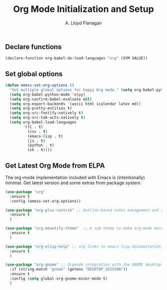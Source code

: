 #+TITLE: Org Mode Initialization and Setup
#+AUTHOR: A. Lloyd Flanagan
#+EMAIL: a.lloyd.flanagan@gmail.com
#+PROPERTY: tangle yes
# Configure org mode

** Declare functions

#+BEGIN_SRC emacs-lisp
  (declare-function org-babel-do-load-languages "org" (SYM VALUE))
#+END_SRC

** Set global options

#+BEGIN_SRC emacs-lisp
  (defun emess-set-org-options ()
    "Set multiple global options for happy Org mode." (setq org-babel-python-command "python3")
    (setq org-babel-python-mode 'elpy)
    (setq org-confirm-babel-evaluate nil)
    (setq org-export-backends '(ascii html icalendar latex md))
    (setq org-pretty-entities t)
    (setq org-src-fontify-natively t)
    (setq org-src-tab-acts-natively t)
    (setq org-babel-load-languages
          '((C . t)
            (css . t)
            (emacs-lisp . t)
            (js . t)
            (python . t)
            (sh . t))))
          
#+END_SRC

** Get Latest Org Mode from ELPA

The org-mode implementation included with Emacs is (intentionally)
minimal. Get latest version and some extras from package system.

#+BEGIN_SRC emacs-lisp
  (use-package "org"
    :ensure t
    :config (emess-set-org-options))

  (use-package "org-plus-contrib" ;; Outline-based notes management and organizer 
    :ensure t
    )

  (use-package "org-beautify-theme"  ;; A sub-theme to make org-mode more beautiful. 
    :ensure t
    )

  (use-package "org-elisp-help" ;; org links to emacs-lisp documentation 
    :ensure t
    )

  (use-package "org-gnome" ;; Orgmode integration with the GNOME desktop 
    :if (string-match "gnome" (getenv "DESKTOP_SESSION"))
    :ensure t
    :config (setq global-org-gnome-minor-mode t)
    )

#+END_SRC

